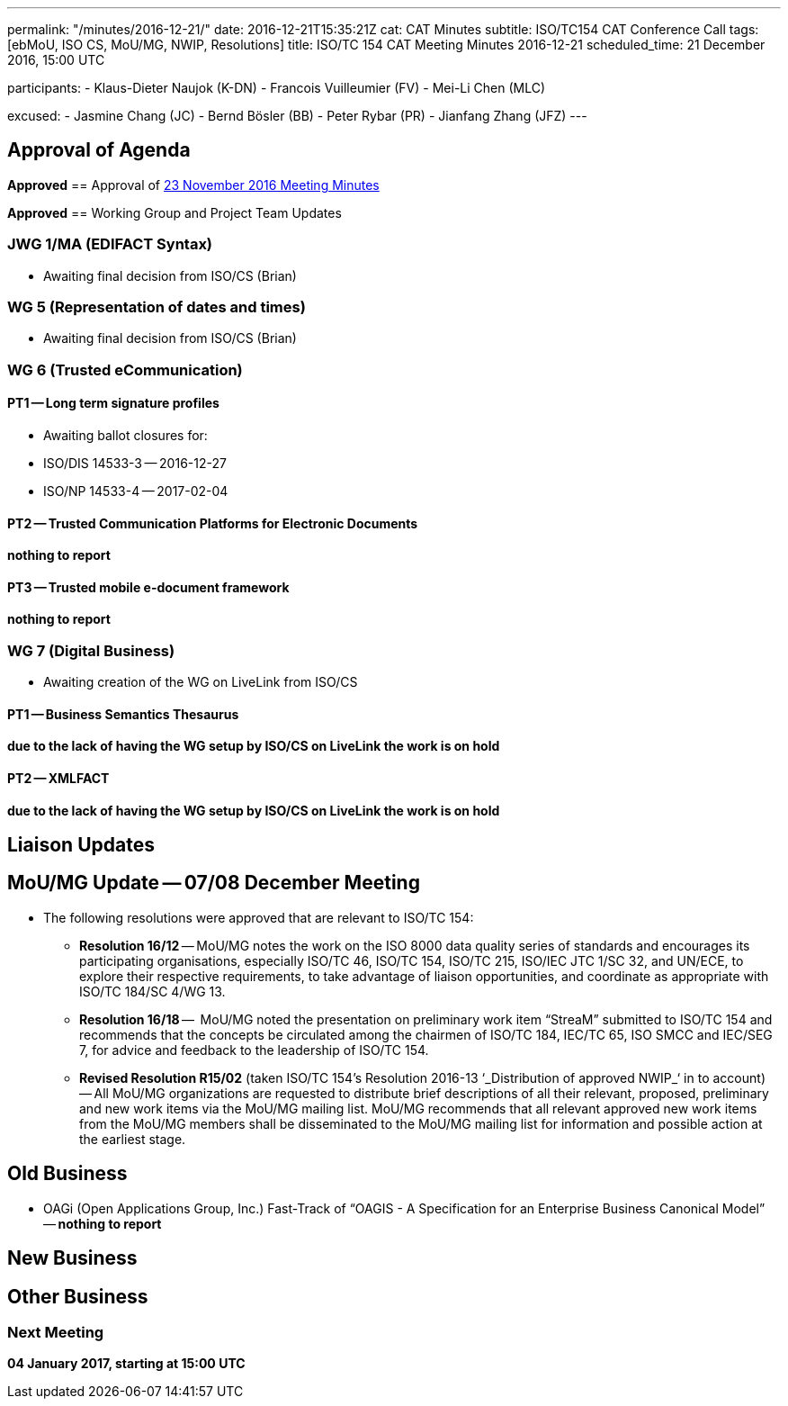 ---
permalink: "/minutes/2016-12-21/"
date: 2016-12-21T15:35:21Z
cat: CAT Minutes
subtitle: ISO/TC154 CAT Conference Call
tags: [ebMoU, ISO CS, MoU/MG, NWIP, Resolutions]
title: ISO/TC 154 CAT Meeting Minutes 2016-12-21
scheduled_time: 21 December 2016, 15:00 UTC

participants:
  - Klaus-Dieter Naujok (K-DN)
  - Francois Vuilleumier (FV)
  - Mei-Li Chen (MLC)

excused:
  - Jasmine Chang (JC)
  - Bernd Bösler (BB)
  - Peter Rybar (PR)
  - Jianfang Zhang (JFZ)
---


== Approval of Agenda

*Approved*
== Approval of link:/minutes/2016-11-23[23 November 2016 Meeting Minutes]

*Approved*
== Working Group and Project Team Updates

=== JWG 1/MA (EDIFACT Syntax)

* Awaiting final decision from ISO/CS (Brian)


=== WG 5 (Representation of dates and times)

* Awaiting final decision from ISO/CS (Brian)


=== WG 6 (Trusted eCommunication)

==== PT1 -- Long term signature profiles

* Awaiting ballot closures for:

* ISO/DIS 14533-3 -- 2016-12-27
* ISO/NP 14533-4 -- 2017-02-04




==== PT2 -- Trusted Communication Platforms for Electronic Documents

*nothing to report*

==== PT3 -- Trusted mobile e-document framework

*nothing to report*


=== WG 7 (Digital Business)

* Awaiting creation of the WG on LiveLink from ISO/CS

==== PT1 -- Business Semantics Thesaurus

*due to the lack of having the WG setup by ISO/CS on LiveLink the work is on hold*

==== PT2 -- XMLFACT

*due to the lack of having the WG setup by ISO/CS on LiveLink the work is on hold*




== Liaison Updates

== MoU/MG Update -- 07/08 December Meeting

* The following resolutions were approved that are relevant to ISO/TC 154:

** *Resolution 16/12* -- MoU/MG notes the work on the ISO 8000 data quality series of standards and encourages its participating organisations, especially ISO/TC 46, ISO/TC 154, ISO/TC 215, ISO/IEC JTC 1/SC 32, and UN/ECE, to explore their respective requirements, to take advantage of liaison opportunities, and coordinate as appropriate with ISO/TC 184/SC 4/WG 13.
** *Resolution 16/18* --  MoU/MG noted the presentation on preliminary work item "`StreaM`" submitted to ISO/TC 154 and recommends that the concepts be circulated among the chairmen of ISO/TC 184, IEC/TC 65, ISO SMCC and IEC/SEG 7, for advice and feedback to the leadership of ISO/TC 154.
** *Revised Resolution R15/02* (taken ISO/TC 154's Resolution 2016-13 &#8216;_Distribution of approved NWIP_&#8216; in to account) -- All MoU/MG organizations are requested to distribute brief descriptions of all their relevant, proposed, preliminary and new work items via the MoU/MG mailing list.
MoU/MG recommends that all relevant approved new work items from the MoU/MG members shall be disseminated to the MoU/MG mailing list for information and possible action at the earliest stage.




== Old Business

* OAGi (Open Applications Group, Inc.) Fast-Track of "`OAGIS - A Specification for an Enterprise Business Canonical Model`" -- *nothing to report*


== New Business

== Other Business


=== Next Meeting

*04 January 2017, starting at 15:00 UTC*


